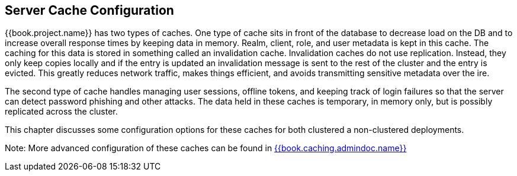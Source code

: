 == Server Cache Configuration

{{book.project.name}} has two types of caches.  One type of cache sits in front of the database to decrease load on the DB
and to increase overall response times by keeping data in memory.  Realm, client, role, and user metadata is kept in this cache.
The caching for this data is stored in something called an invalidation cache.  Invalidation caches do not use replication.
Instead, they only keep copies locally and if the entry is updated an invalidation message is sent to the rest of the cluster
and the entry is evicted.  This greatly reduces network traffic, makes things efficient, and avoids transmitting sensitive
metadata over the ire.

The second type of cache handles managing user sessions, offline tokens, and keeping track of login failures so that the
server can detect password phishing and other attacks.  The data held in these caches is temporary, in memory only,
but is possibly replicated across the cluster.

This chapter discusses some configuration options for these caches for both clustered a non-clustered deployments.

Note:  More advanced configuration of these caches can be found in link:{{book.caching.admindoc.link}}[{{book.caching.admindoc.name}}]


